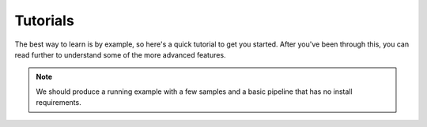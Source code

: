 Tutorials
***************************************************

The best way to learn is by example, so here's a quick tutorial to get you started. After you've been through this, you can read further to understand some of the more advanced features.


.. note::
	We should produce a running example with a few samples and a basic pipeline that has no install requirements.

